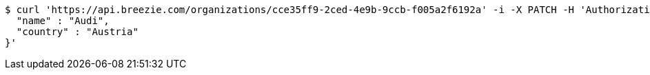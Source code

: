 [source,bash]
----
$ curl 'https://api.breezie.com/organizations/cce35ff9-2ced-4e9b-9ccb-f005a2f6192a' -i -X PATCH -H 'Authorization: Bearer: 0b79bab50daca910b000d4f1a2b675d604257e42' -H 'Accept: application/json' -H 'Content-Type: application/json' -d '{
  "name" : "Audi",
  "country" : "Austria"
}'
----